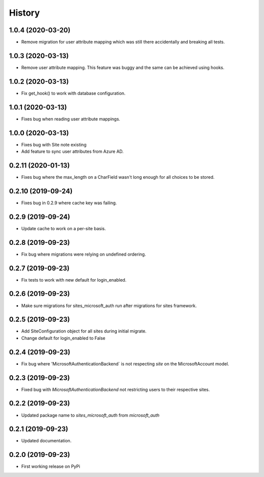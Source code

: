 =======
History
=======

1.0.4 (2020-03-20)
------------------

* Remove migration for user attribute mapping which was still there accidentally and breaking all tests.

1.0.3 (2020-03-13)
------------------

* Remove user attribute mapping. This feature was buggy and the same can be achieved using hooks.

1.0.2 (2020-03-13)
------------------

* Fix get_hook() to work with database configuration.

1.0.1 (2020-03-13)
------------------

* Fixes bug when reading user attribute mappings.

1.0.0 (2020-03-13)
------------------

* Fixes bug with Site note existing
* Add feature to sync user attributes from Azure AD.

0.2.11 (2020-01-13)
-------------------

* Fixes bug where the max_length on a CharField wasn't long enough for all choices to be stored.

0.2.10 (2019-09-24)
-------------------

* Fixes bug in 0.2.9 where cache key was failing.

0.2.9 (2019-09-24)
------------------

* Update cache to work on a per-site basis.

0.2.8 (2019-09-23)
------------------

* Fix bug where migrations were relying on undefined ordering.

0.2.7 (2019-09-23)
------------------

* Fix tests to work with new default for login_enabled.

0.2.6 (2019-09-23)
------------------

* Make sure migrations for sites_microsoft_auth run after migrations for sites framework.

0.2.5 (2019-09-23)
------------------

* Add SiteConfiguration object for all sites during initial migrate.
* Change default for login_enabled to False

0.2.4 (2019-09-23)
------------------

* Fix bug where 'MicrosoftAuthenticationBackend` is not respecting `site` on the MicrosoftAccount model.

0.2.3 (2019-09-23)
------------------

* Fixed bug with `MicrosoftAuthenticationBackend` not restricting users to their respective sites.

0.2.2 (2019-09-23)
------------------

* Updated package name to `sites_microsoft_auth` from `microsoft_auth`

0.2.1 (2019-09-23)
------------------

* Updated documentation.

0.2.0 (2019-09-23)
------------------

* First working release on PyPi

